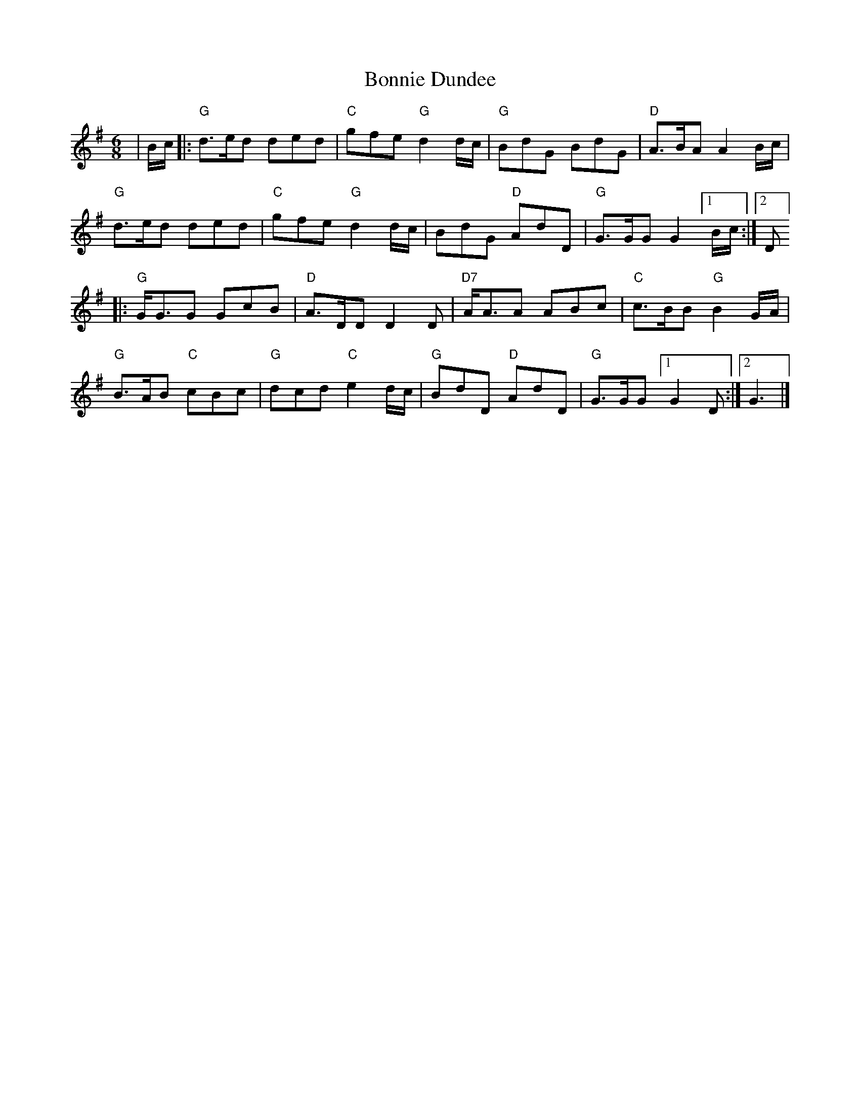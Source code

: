 X: 2
T: Bonnie Dundee
Z: Bryce
S: https://thesession.org/tunes/1229#setting24220
R: jig
M: 6/8
L: 1/8
K: Gmaj
|B/c/|:"G"d3/2e/d ded|"C"gfe "G"d2 d/c/|"G"BdG BdG|"D"A3/2B/A A2 B/c/|
"G"d3/2e/d ded|"C"gfe "G"d2 d/c/|BdG "D"AdD|"G"G3/2G/G G2[1B/c/:|[2D]
|:"G"G/G3/2G GcB|"D"A3/2D/D D2D|"D7"A/A3/2A ABc|"C"c3/2B/B "G"B2 G/A/|
"G"B3/2A/B "C"cBc|"G"dcd "C"e2d/c/|"G"BdD "D"AdD|"G"G3/2G/G [1 G2D:|][2 G3|]

